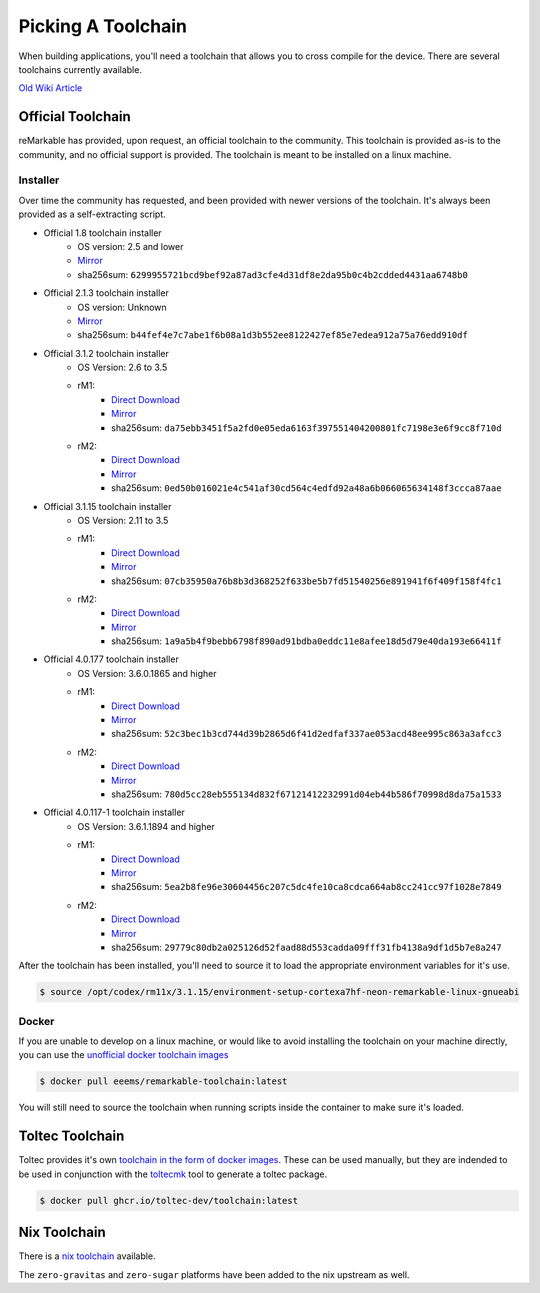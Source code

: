 ===================
Picking A Toolchain
===================

When building applications, you'll need a toolchain that allows you to cross compile for the device. There are several toolchains currently available.

`Old Wiki Article <https://web.archive.org/web/20230129144348/https://remarkablewiki.com/devel/toolchain>`_

Official Toolchain
==================

reMarkable has provided, upon request, an official toolchain to the community. This toolchain is provided as-is to the community, and no official support is provided. The toolchain is meant to be installed on a linux machine.

Installer
---------

Over time the community has requested, and been provided with newer versions of the toolchain. It's always been provided as a self-extracting script.

- Official 1.8 toolchain installer
   - OS version: 2.5 and lower
   - `Mirror <https://ipfs.eeems.website/ipfs/QmZmt4UtvyLLA8mLde6WspqvhMAKjzfvJW91R3bEja6y3A>`_
   - sha256sum: ``6299955721bcd9bef92a87ad3cfe4d31df8e2da95b0c4b2cdded4431aa6748b0``
- Official 2.1.3 toolchain installer
   - OS version: Unknown
   - `Mirror <https://ipfs.eeems.website/ipfs/Qmdkdeh3bodwDLM9YvPrMoAi6dFYDDCodAnHvjG5voZxiC>`_
   - sha256sum: ``b44fef4e7c7abe1f6b08a1d3b552ee8122427ef85e7edea912a75a76edd910df``
- Official 3.1.2 toolchain installer
   - OS Version: 2.6 to 3.5
   - rM1:
      - `Direct Download <https://storage.googleapis.com/remarkable-codex-toolchain/codex-x86_64-cortexa9hf-neon-rm10x-toolchain-3.1.2.sh>`_
      - `Mirror <https://ipfs.eeems.website/ipfs/Qmbp5gkWAUr7DqVM6CGJm9U1qKHeeaz1QtYsQENE6PEgzQ>`_
      - sha256sum: ``da75ebb3451f5a2fd0e05eda6163f397551404200801fc7198e3e6f9cc8f710d``
   - rM2:
      - `Direct Download <https://storage.googleapis.com/remarkable-codex-toolchain/codex-x86_64-cortexa7hf-neon-rm11x-toolchain-3.1.2.sh>`_
      - `Mirror <https://ipfs.eeems.website/ipfs/QmU5H2Gmr9xqHAWAsFyWzWBpAHe7oWF6WBfYbK752H3CCM>`_
      - sha256sum: ``0ed50b016021e4c541af30cd564c4edfd92a48a6b066065634148f3ccca87aae``
- Official 3.1.15 toolchain installer
   - OS Version: 2.11 to 3.5
   - rM1:
      - `Direct Download <https://storage.googleapis.com/remarkable-codex-toolchain/codex-x86_64-cortexa9hf-neon-rm10x-toolchain-3.1.15.sh>`_
      - `Mirror <https://ipfs.eeems.website/ipfs/QmUZ6bunzbS1GDjHAyaz4zLGHg4kddE8oqpyG8uc4epyW3>`_
      - sha256sum: ``07cb35950a76b8b3d368252f633be5b7fd51540256e891941f6f409f158f4fc1``
   - rM2:
      - `Direct Download <https://storage.googleapis.com/remarkable-codex-toolchain/codex-x86_64-cortexa7hf-neon-rm11x-toolchain-3.1.15.sh>`_
      - `Mirror <https://ipfs.eeems.website/ipfs/Qmdw66tZo2ZPRqicK4dtiUUskdHnDFZNpRAKBS5iYKKDTw>`_
      - sha256sum: ``1a9a5b4f9bebb6798f890ad91bdba0eddc11e8afee18d5d79e40da193e66411f``
- Official 4.0.177 toolchain installer
   - OS Version: 3.6.0.1865 and higher
   - rM1:
      - `Direct Download <https://storage.googleapis.com/remarkable-codex-toolchain/remarkable-platform-image-4.0.117-1-rm1-public-x86_64-toolchain.sh>`_
      - `Mirror <https://ipfs.eeems.website/ipfs/QmWD1Us3yTByABYNjP3rYhnZzYr3Lbp8roieBHLqAdt9J9>`_
      - sha256sum: ``52c3bec1b3cd744d39b2865d6f41d2edfaf337ae053acd48ee995c863a3afcc3``
   - rM2:
      - `Direct Download <https://storage.googleapis.com/remarkable-codex-toolchain/remarkable-platform-image-4.0.117-1-rm2-public-x86_64-toolchain.sh>`_
      - `Mirror <https://ipfs.eeems.website/ipfs/QmRvFmCe5evv8StwHANsq6xaGNiTEyGyL97ZoPzKCJzP9D>`_
      - sha256sum: ``780d5cc28eb555134d832f67121412232991d04eb44b586f70998d8da75a1533``
- Official 4.0.117-1 toolchain installer
   - OS Version: 3.6.1.1894 and higher
   - rM1:
      - `Direct Download <https://storage.googleapis.com/remarkable-codex-toolchain/remarkable-platform-image-4.0.117-rm1-public-x86_64-toolchain.sh>`_
      - `Mirror <https://ipfs.eeems.website/ipfs/QmaxFeNZ7VoBgfjaB8LL3AFxsVViYeXFe86JhTbELJYf4m>`_
      - sha256sum: ``5ea2b8fe96e30604456c207c5dc4fe10ca8cdca664ab8cc241cc97f1028e7849``
   - rM2:
      - `Direct Download <https://storage.googleapis.com/remarkable-codex-toolchain/remarkable-platform-image-4.0.117-rm2-public-x86_64-toolchain.sh>`_
      - `Mirror <https://ipfs.eeems.website/ipfs/QmSDp52dwAoi4FTvHsZpjGuxLkLETTtVYu6kMdxQUiwJQu>`_
      - sha256sum: ``29779c80db2a025126d52faad88d553cadda09fff31fb4138a9df1d5b7e8a247``

After the toolchain has been installed, you'll need to source it to load the appropriate environment variables for it's use.

.. code-block:: console

  $ source /opt/codex/rm11x/3.1.15/environment-setup-cortexa7hf-neon-remarkable-linux-gnueabi

Docker
------

If you are unable to develop on a linux machine, or would like to avoid installing the toolchain on your machine directly, you can use the `unofficial docker toolchain images <https://hub.docker.com/repository/docker/eeems/remarkable-toolchain>`_

.. code-block:: console

  $ docker pull eeems/remarkable-toolchain:latest


You will still need to source the toolchain when running scripts inside the container to make sure it's loaded.

Toltec Toolchain
================

Toltec provides it's own `toolchain in the form of docker images <https://github.com/toltec-dev/toolchain>`_. These can be used manually, but they are indended to be used in conjunction with the `toltecmk <https://pypi.org/project/toltecmk/>`_ tool to generate a toltec package.

.. code-block:: console

  $ docker pull ghcr.io/toltec-dev/toolchain:latest

Nix Toolchain
=============

There is a `nix toolchain <https://github.com/pl-semiotics/nix-remarkable>`_ available.

The ``zero-gravitas`` and ``zero-sugar`` platforms have been added to the nix upstream as well.
